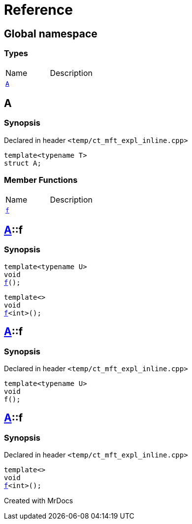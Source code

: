 = Reference
:mrdocs:

[#index]

== Global namespace

===  Types
[cols=2,separator=¦]
|===
¦Name ¦Description
¦xref:A.adoc[`A`]  ¦

|===


[#A]

== A



=== Synopsis

Declared in header `<temp/ct_mft_expl_inline.cpp>`

[source,cpp,subs="verbatim,macros,-callouts"]
----
template<typename T>
struct A;
----

===  Member Functions
[cols=2,separator=¦]
|===
¦Name ¦Description
¦xref:A/f.adoc[`f`]  ¦
|===



:relfileprefix: ../
[#A-f]

== xref:A.adoc[pass:[A]]::f

  

=== Synopsis
  

[source,cpp,subs="verbatim,macros,-callouts"]
----
template<typename U>
void
xref:A/f-07.adoc[pass:[f]]();
----

[source,cpp,subs="verbatim,macros,-callouts"]
----
template<>
void
xref:A/f-04.adoc[pass:[f]]<int>();
----
  







:relfileprefix: ../
[#A-f-07]

== xref:A.adoc[pass:[A]]::f



=== Synopsis

Declared in header `<temp/ct_mft_expl_inline.cpp>`

[source,cpp,subs="verbatim,macros,-callouts"]
----
template<typename U>
void
f();
----








:relfileprefix: ../
[#A-f-04]

== xref:A.adoc[pass:[A]]::f



=== Synopsis

Declared in header `<temp/ct_mft_expl_inline.cpp>`

[source,cpp,subs="verbatim,macros,-callouts"]
----
template<>
void
xref:A/f-07.adoc[pass:[f]]<int>();
----









Created with MrDocs
